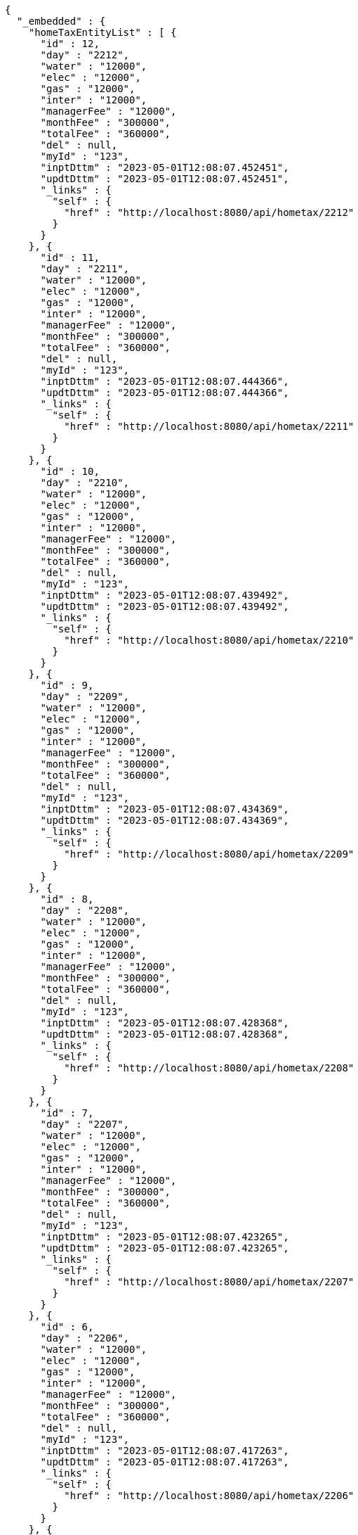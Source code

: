 [source,options="nowrap"]
----
{
  "_embedded" : {
    "homeTaxEntityList" : [ {
      "id" : 12,
      "day" : "2212",
      "water" : "12000",
      "elec" : "12000",
      "gas" : "12000",
      "inter" : "12000",
      "managerFee" : "12000",
      "monthFee" : "300000",
      "totalFee" : "360000",
      "del" : null,
      "myId" : "123",
      "inptDttm" : "2023-05-01T12:08:07.452451",
      "updtDttm" : "2023-05-01T12:08:07.452451",
      "_links" : {
        "self" : {
          "href" : "http://localhost:8080/api/hometax/2212"
        }
      }
    }, {
      "id" : 11,
      "day" : "2211",
      "water" : "12000",
      "elec" : "12000",
      "gas" : "12000",
      "inter" : "12000",
      "managerFee" : "12000",
      "monthFee" : "300000",
      "totalFee" : "360000",
      "del" : null,
      "myId" : "123",
      "inptDttm" : "2023-05-01T12:08:07.444366",
      "updtDttm" : "2023-05-01T12:08:07.444366",
      "_links" : {
        "self" : {
          "href" : "http://localhost:8080/api/hometax/2211"
        }
      }
    }, {
      "id" : 10,
      "day" : "2210",
      "water" : "12000",
      "elec" : "12000",
      "gas" : "12000",
      "inter" : "12000",
      "managerFee" : "12000",
      "monthFee" : "300000",
      "totalFee" : "360000",
      "del" : null,
      "myId" : "123",
      "inptDttm" : "2023-05-01T12:08:07.439492",
      "updtDttm" : "2023-05-01T12:08:07.439492",
      "_links" : {
        "self" : {
          "href" : "http://localhost:8080/api/hometax/2210"
        }
      }
    }, {
      "id" : 9,
      "day" : "2209",
      "water" : "12000",
      "elec" : "12000",
      "gas" : "12000",
      "inter" : "12000",
      "managerFee" : "12000",
      "monthFee" : "300000",
      "totalFee" : "360000",
      "del" : null,
      "myId" : "123",
      "inptDttm" : "2023-05-01T12:08:07.434369",
      "updtDttm" : "2023-05-01T12:08:07.434369",
      "_links" : {
        "self" : {
          "href" : "http://localhost:8080/api/hometax/2209"
        }
      }
    }, {
      "id" : 8,
      "day" : "2208",
      "water" : "12000",
      "elec" : "12000",
      "gas" : "12000",
      "inter" : "12000",
      "managerFee" : "12000",
      "monthFee" : "300000",
      "totalFee" : "360000",
      "del" : null,
      "myId" : "123",
      "inptDttm" : "2023-05-01T12:08:07.428368",
      "updtDttm" : "2023-05-01T12:08:07.428368",
      "_links" : {
        "self" : {
          "href" : "http://localhost:8080/api/hometax/2208"
        }
      }
    }, {
      "id" : 7,
      "day" : "2207",
      "water" : "12000",
      "elec" : "12000",
      "gas" : "12000",
      "inter" : "12000",
      "managerFee" : "12000",
      "monthFee" : "300000",
      "totalFee" : "360000",
      "del" : null,
      "myId" : "123",
      "inptDttm" : "2023-05-01T12:08:07.423265",
      "updtDttm" : "2023-05-01T12:08:07.423265",
      "_links" : {
        "self" : {
          "href" : "http://localhost:8080/api/hometax/2207"
        }
      }
    }, {
      "id" : 6,
      "day" : "2206",
      "water" : "12000",
      "elec" : "12000",
      "gas" : "12000",
      "inter" : "12000",
      "managerFee" : "12000",
      "monthFee" : "300000",
      "totalFee" : "360000",
      "del" : null,
      "myId" : "123",
      "inptDttm" : "2023-05-01T12:08:07.417263",
      "updtDttm" : "2023-05-01T12:08:07.417263",
      "_links" : {
        "self" : {
          "href" : "http://localhost:8080/api/hometax/2206"
        }
      }
    }, {
      "id" : 5,
      "day" : "2205",
      "water" : "12000",
      "elec" : "12000",
      "gas" : "12000",
      "inter" : "12000",
      "managerFee" : "12000",
      "monthFee" : "300000",
      "totalFee" : "360000",
      "del" : null,
      "myId" : "123",
      "inptDttm" : "2023-05-01T12:08:07.411266",
      "updtDttm" : "2023-05-01T12:08:07.411266",
      "_links" : {
        "self" : {
          "href" : "http://localhost:8080/api/hometax/2205"
        }
      }
    }, {
      "id" : 4,
      "day" : "2204",
      "water" : "12000",
      "elec" : "12000",
      "gas" : "12000",
      "inter" : "12000",
      "managerFee" : "12000",
      "monthFee" : "300000",
      "totalFee" : "360000",
      "del" : null,
      "myId" : "123",
      "inptDttm" : "2023-05-01T12:08:07.407263",
      "updtDttm" : "2023-05-01T12:08:07.407263",
      "_links" : {
        "self" : {
          "href" : "http://localhost:8080/api/hometax/2204"
        }
      }
    }, {
      "id" : 3,
      "day" : "2203",
      "water" : "12000",
      "elec" : "12000",
      "gas" : "12000",
      "inter" : "12000",
      "managerFee" : "12000",
      "monthFee" : "300000",
      "totalFee" : "360000",
      "del" : null,
      "myId" : "123",
      "inptDttm" : "2023-05-01T12:08:07.402262",
      "updtDttm" : "2023-05-01T12:08:07.402262",
      "_links" : {
        "self" : {
          "href" : "http://localhost:8080/api/hometax/2203"
        }
      }
    } ]
  },
  "_links" : {
    "first" : {
      "href" : "http://localhost:8080/api/hometax?page=0&size=10&sort=day,desc"
    },
    "self" : {
      "href" : "http://localhost:8080/api/hometax?page=0&size=10&sort=day,desc"
    },
    "next" : {
      "href" : "http://localhost:8080/api/hometax?page=1&size=10&sort=day,desc"
    },
    "last" : {
      "href" : "http://localhost:8080/api/hometax?page=1&size=10&sort=day,desc"
    },
    "profile" : {
      "href" : "/docs/index.html#resources-hometax-list"
    },
    "create-hometax" : {
      "href" : "http://localhost:8080/api/homtaxmaster"
    }
  },
  "page" : {
    "size" : 10,
    "totalElements" : 12,
    "totalPages" : 2,
    "number" : 0
  }
}
----